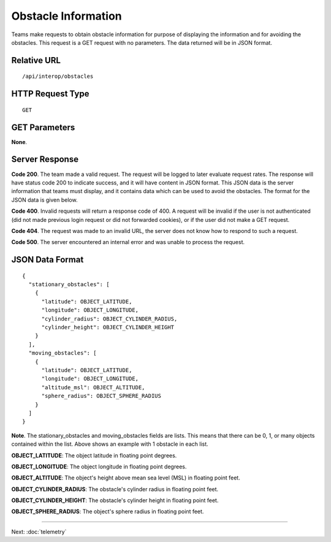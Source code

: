 Obstacle Information
====================

Teams make requests to obtain obstacle information for purpose of
displaying the information and for avoiding the obstacles. This request
is a GET request with no parameters. The data returned will be in JSON
format.

Relative URL
------------

::

    /api/interop/obstacles

HTTP Request Type
-----------------

::

    GET

GET Parameters
--------------

**None**.

Server Response
---------------

**Code 200**. The team made a valid request. The request will be logged
to later evaluate request rates. The response will have status code 200
to indicate success, and it will have content in JSON format. This JSON
data is the server information that teams must display, and it contains
data which can be used to avoid the obstacles. The format for the JSON
data is given below.

**Code 400**. Invalid requests will return a response code of 400. A
request will be invalid if the user is not authenticated (did not made
previous login request or did not forwarded cookies), or if the user did
not make a GET request.

**Code 404**. The request was made to an invalid URL, the server does
not know how to respond to such a request.

**Code 500**. The server encountered an internal error and was unable to
process the request.

JSON Data Format
----------------

::

    {
      "stationary_obstacles": [
        {
          "latitude": OBJECT_LATITUDE,
          "longitude": OBJECT_LONGITUDE,
          "cylinder_radius": OBJECT_CYLINDER_RADIUS,
          "cylinder_height": OBJECT_CYLINDER_HEIGHT
        }
      ],
      "moving_obstacles": [
        {
          "latitude": OBJECT_LATITUDE,
          "longitude": OBJECT_LONGITUDE,
          "altitude_msl": OBJECT_ALTITUDE,
          "sphere_radius": OBJECT_SPHERE_RADIUS
        }
      ]
    }

**Note**. The stationary\_obstacles and moving\_obstacles fields are
lists. This means that there can be 0, 1, or many objects contained
within the list. Above shows an example with 1 obstacle in each list.

**OBJECT\_LATITUDE**: The object latitude in floating point degrees.

**OBJECT\_LONGITUDE**: The object longitude in floating point degrees.

**OBJECT\_ALTITUDE**: The object's height above mean sea level (MSL) in
floating point feet.

**OBJECT\_CYLINDER\_RADIUS**: The obstacle's cylinder radius in floating
point feet.

**OBJECT\_CYLINDER\_HEIGHT**: The obstacle's cylinder height in floating
point feet.

**OBJECT\_SPHERE\_RADIUS**: The object's sphere radius in floating point
feet.

--------------

Next: :doc:`telemetry`
